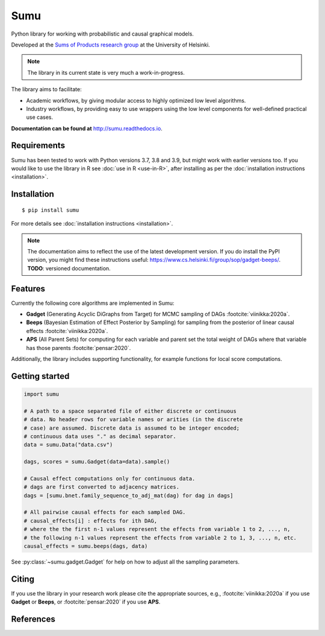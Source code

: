 Sumu
====

.. image:: https://badge.fury.io/py/sumu.svg
    :target: https://badge.fury.io/py/sumu

.. image:: https://github.com/jussiviinikka/sumu/workflows/build/badge.svg

.. image:: https://codecov.io/gh/jussiviinikka/sumu/branch/master/graph/badge.svg?token=2QFOVD3BBD
	   :target: https://codecov.io/gh/jussiviinikka/sumu

.. image:: https://img.shields.io/pypi/dm/sumu.svg

Python library for working with probabilistic and causal
graphical models.
	   
Developed at the `Sums of Products research
group <https://www.cs.helsinki.fi/u/mkhkoivi/sopu.html#sopu>`__ at the
University of Helsinki.

.. note:: The library in its current state is very much a work-in-progress.
	  
The library aims to facilitate:

-  Academic workflows, by giving modular access to highly optimized low
   level algorithms.
-  Industry workflows, by providing easy to use wrappers using the low
   level components for well-defined practical use cases.

**Documentation can be found at** http://sumu.readthedocs.io.

Requirements
------------

Sumu has been tested to work with Python versions 3.7, 3.8 and 3.9, but might work with earlier versions too.
If you would like to use the library in R see :doc:`use in R <use-in-R>`,
after installing as per the :doc:`installation instructions <installation>`.

Installation
------------

::

    $ pip install sumu

For more details see :doc:`installation instructions <installation>`.

.. note:: The documentation aims to reflect the use of the latest development version. If you do install the PyPI version, you might find these instructions useful: https://www.cs.helsinki.fi/group/sop/gadget-beeps/. **TODO**: versioned documentation.

Features
--------

Currently the following core algorithms are implemented in Sumu:

-  **Gadget** (Generating Acyclic DiGraphs from Target) for MCMC
   sampling of DAGs :footcite:`viinikka:2020a`.
-  **Beeps** (Bayesian Estimation of Effect Posterior by Sampling) for
   sampling from the posterior of linear causal effects :footcite:`viinikka:2020a`.
-  **APS** (All Parent Sets) for computing for each variable and parent
   set the total weight of DAGs where that variable has those parents
   :footcite:`pensar:2020`.

Additionally, the library includes supporting functionality, for example
functions for local score computations.

Getting started
---------------

.. code:: python

   import sumu

   # A path to a space separated file of either discrete or continuous
   # data. No header rows for variable names or arities (in the discrete
   # case) are assumed. Discrete data is assumed to be integer encoded;
   # continuous data uses "." as decimal separator.
   data = sumu.Data("data.csv")
   
   dags, scores = sumu.Gadget(data=data).sample()

   # Causal effect computations only for continuous data.
   # dags are first converted to adjacency matrices.
   dags = [sumu.bnet.family_sequence_to_adj_mat(dag) for dag in dags]

   # All pairwise causal effects for each sampled DAG.
   # causal_effects[i] : effects for ith DAG,
   # where the the first n-1 values represent the effects from variable 1 to 2, ..., n,
   # the following n-1 values represent the effects from variable 2 to 1, 3, ..., n, etc.
   causal_effects = sumu.beeps(dags, data)

See :py:class:`~sumu.gadget.Gadget` for help on how to adjust all the sampling parameters. 
   
Citing
------

If you use the library in your research work please cite the appropriate
sources, e.g., :footcite:`viinikka:2020a` if you use **Gadget** or **Beeps**, or :footcite:`pensar:2020` if you use **APS**.

References
----------

.. footbibliography::


